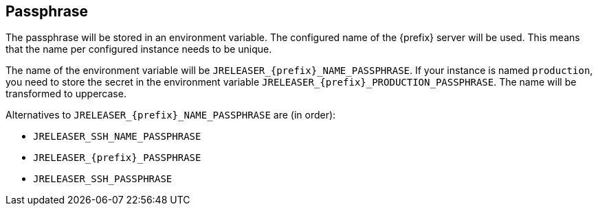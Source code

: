 == Passphrase

The passphrase will be stored in an environment variable. The configured name of the {prefix} server will
be used. This means that the name per configured instance needs to be unique.

The name of the environment variable will be `JRELEASER_{prefix}_NAME_PASSPHRASE`. If your instance is named `production`,
you need to store the secret in the environment variable `JRELEASER_{prefix}_PRODUCTION_PASSPHRASE`. The name will be
transformed to uppercase.

Alternatives to `JRELEASER_{prefix}_NAME_PASSPHRASE` are (in order):

* `JRELEASER_SSH_NAME_PASSPHRASE`
* `JRELEASER_{prefix}_PASSPHRASE`
* `JRELEASER_SSH_PASSPHRASE`